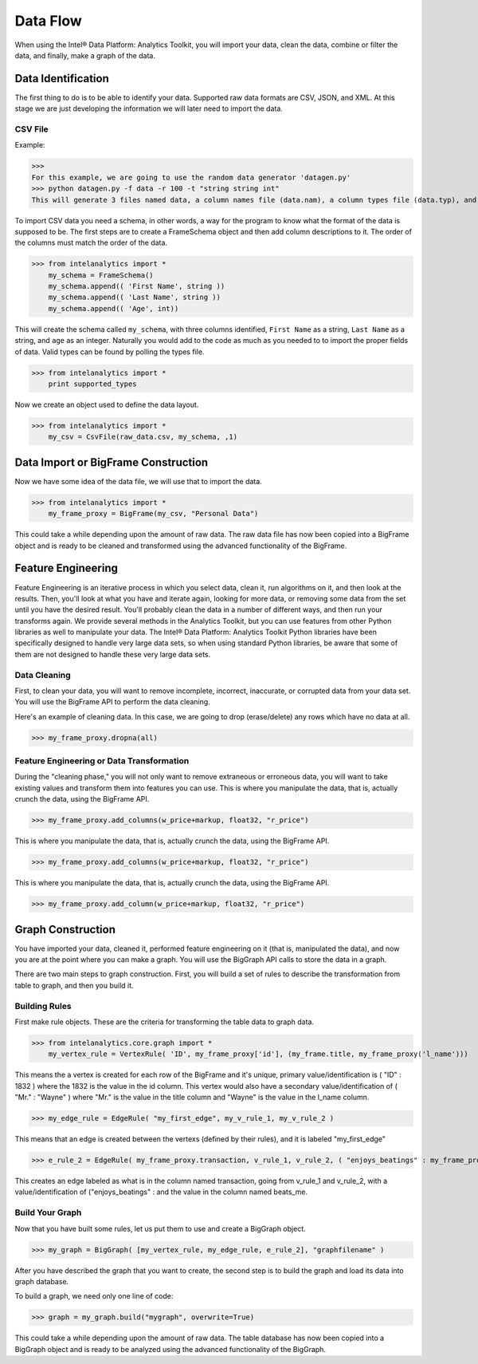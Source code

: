 Data Flow
=========

When using the Intel® Data Platform: Analytics Toolkit, you will import your data, clean the data, combine or filter the data, and finally, make a graph of the data.

Data Identification
-------------------

The first thing to do is to be able to identify your data.
Supported raw data formats are CSV, JSON, and XML.
At this stage we are just developing the information we will later need to import the data.

CSV File
~~~~~~~~

Example:

>>>
For this example, we are going to use the random data generator 'datagen.py'
>>> python datagen.py -f data -r 100 -t "string string int"
This will generate 3 files named data, a column names file (data.nam), a column types file (data.typ), and the csv data file (data.csv).

To import CSV data you need a schema, in other words, a way for the program to know what the format of the data is supposed to be.
The first steps are to create a FrameSchema object and then add column descriptions to it.
The order of the columns must match the order of the data.

>>> from intelanalytics import *
    my_schema = FrameSchema()
    my_schema.append(( 'First Name', string ))
    my_schema.append(( 'Last Name', string ))
    my_schema.append(( 'Age', int))

This will create the schema called ``my_schema``, with three columns identified, ``First Name`` as a string, ``Last Name`` as a string, and ``age`` as an integer.
Naturally you would add to the code as much as you needed to to import the proper fields of data.
Valid types can be found by polling the types file.

>>> from intelanalytics import *
    print supported_types

Now we create an object used to define the data layout.

>>> from intelanalytics import *
    my_csv = CsvFile(raw_data.csv, my_schema, ,1)

.. TODO:: Other import data formats

    JSON File
    =~~~~~~~~~

    Example:

    >>> {
           "firstName": "John",
           "lastName": "Smith",
           "age": 25,
           "address": {
               "streetAddress": "21 2nd Street",
               "city": "New York",
               "state": "NY",
               "postalCode": "10021"
           },
           "phoneNumber": [
               {
                   "type": "home",
                   "number": "212 555-1239"
               },
               {
                   "type": "fax",
                   "number": "646 555-4567"
               }
           ],
           "gender":{
                "type":"male"
           }
        }

    Since the raw data has the data descriptors built in, the only things we have to do is define an object to hold the data.

    >>> from intelanalytics.core.files import JsonFile
        my_json = JsonFile(my_data_file.json)

    XML File
    =~~~~~~~~

    Example:

    >>> <person>
          <firstName>John</firstName>
          <lastName>Smith</lastName>
          <age>25</age>
          <address>
            <streetAddress>21 2nd Street</streetAddress>
            <city>New York</city>
            <state>NY</state>
            <postalCode>10021</postalCode>
          </address>
          <phoneNumbers>
            <phoneNumber type="home">212 555-1234</phoneNumber>
            <phoneNumber type="fax">646 555-4567</phoneNumber>
          </phoneNumbers>
          <gender>
            <type>male</type>
          </gender>
        </person>

    The primitive values can also get encoded using attributes instead of tags:

    >>> <person firstName="John" lastName="Smith" age="25">
          <address streetAddress="21 2nd Street" city="New York" state="NY" postalCode="10021" />
          <phoneNumbers>
             <phoneNumber type="home" number="212 555-1234"/>
             <phoneNumber type="fax"  number="646 555-4567"/>
          </phoneNumbers>
          <gender type="male"/>
        </person>

    Since the raw data has the data descriptors built in, the only things we have to do is define an object to hold the data.

    >>> from intelanalytics.core.files import XmlFile
        my_xml = XmlFile(my_data_file.xml)

Data Import or BigFrame Construction
------------------------------------

Now we have some idea of the data file, we will use that to import the data.

>>> from intelanalytics import *
    my_frame_proxy = BigFrame(my_csv, "Personal Data")

This could take a while depending upon the amount of raw data.
The raw data file has now been copied into a BigFrame object and is ready to be cleaned and transformed using the advanced functionality of the BigFrame.

Feature Engineering
-------------------

Feature Engineering is an iterative process in which you select data, clean it, run algorithms on it, and then look at the results.
Then, you'll look at what you have and iterate again, looking for more data, or removing some data from the set until you have the desired result.
You'll probably clean the data in a number of different ways, and then run your transforms again.
We provide several methods in the Analytics Toolkit, but you can use features from other Python libraries as well to manipulate your data.
The Intel® Data Platform: Analytics Toolkit Python libraries have been specifically designed to handle very large data sets, so when using standard Python libraries, be aware that some of them are not designed to handle these very large data sets.


Data Cleaning
~~~~~~~~~~~~~

First, to clean your data, you will want to remove incomplete, incorrect, inaccurate, or corrupted data from your data set.
You will use the BigFrame API to perform the data cleaning.

Here's an example of cleaning data. In this case, we are going to drop (erase/delete) any rows which have no data at all.

>>> my_frame_proxy.dropna(all)

Feature Engineering or Data Transformation
~~~~~~~~~~~~~~~~~~~~~~~~~~~~~~~~~~~~~~~~~~

During the "cleaning phase," you will not only want to remove extraneous or erroneous data, you will want to take existing values and transform them into features you can use.
This is where you manipulate the data, that is, actually crunch the data, using the BigFrame API.

>>> my_frame_proxy.add_columns(w_price+markup, float32, "r_price")



This is where you manipulate the data, that is, actually crunch the data, using the BigFrame API.

>>> my_frame_proxy.add_columns(w_price+markup, float32, "r_price")



This is where you manipulate the data, that is, actually crunch the data, using the BigFrame API.

>>> my_frame_proxy.add_column(w_price+markup, float32, "r_price")


Graph Construction
------------------

You have imported your data, cleaned it, performed feature engineering on it (that is, manipulated the data), and now you are at the point where you can make a graph.
You will use the BigGraph API calls to store the data in a graph.

There are two main steps to graph construction.
First, you will build a set of rules to describe the transformation from table to graph, and then you build it.


Building Rules
~~~~~~~~~~~~~~

First make rule objects.
These are the criteria for transforming the table data to graph data.

>>> from intelanalytics.core.graph import *
    my_vertex_rule = VertexRule( 'ID', my_frame_proxy['id'], (my_frame.title, my_frame_proxy('l_name')))

This means the a vertex is created for each row of the BigFrame and it's unique, primary value/identification is ( "ID" : 1832 ) where the 1832 is the value in the id column.
This vertex would also have a secondary value/identification of ( "Mr." : "Wayne" ) where "Mr." is the value in the title column and  "Wayne" is the value in the l_name column.

>>> my_edge_rule = EdgeRule( "my_first_edge", my_v_rule_1, my_v_rule_2 )

This means that an edge is created between the vertexs (defined by their rules), and it is labeled "my_first_edge"

>>> e_rule_2 = EdgeRule( my_frame_proxy.transaction, v_rule_1, v_rule_2, ( "enjoys_beatings" : my_frame_proxy.beats_me ))

This creates an edge labeled as what is in the column named transaction, going from v_rule_1 and v_rule_2, with a value/identification of ("enjoys_beatings" : and the value in the column named beats_me.



Build Your Graph
~~~~~~~~~~~~~~~~

Now that you have built some rules, let us put them to use and create a BigGraph object.

>>> my_graph = BigGraph( [my_vertex_rule, my_edge_rule, e_rule_2], "graphfilename" )


After you have described the graph that you want to create, the second step is to build the graph and load its data into graph database.

To build a graph, we need only one line of code:

>>> graph = my_graph.build("mygraph", overwrite=True)

This could take a while depending upon the amount of raw data.
The table database has now been copied into a BigGraph object and is ready to be analyzed using the advanced functionality of the BigGraph.
